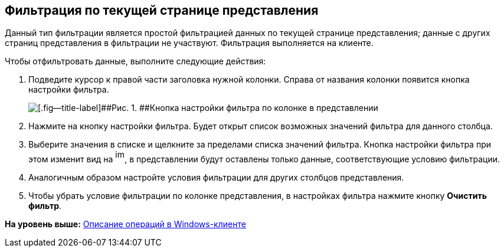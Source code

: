 [[ariaid-title1]]
== Фильтрация по текущей странице представления

Данный тип фильтрации является простой фильтрацией данных по текущей странице представления; данные с других страниц представления в фильтрации не участвуют. Фильтрация выполняется на клиенте.

Чтобы отфильтровать данные, выполните следующие действия:

. [.ph .cmd]#Подведите курсор к правой части заголовка нужной колонки. Справа от названия колонки появится кнопка настройки фильтра.#
+
image::img/ClientFilterButton.png[[.fig--title-label]##Рис. 1. ##Кнопка настройки фильтра по колонке в представлении]
. [.ph .cmd]#Нажмите на кнопку настройки фильтра. Будет открыт список возможных значений фильтра для данного столбца.#
. [.ph .cmd]#Выберите значения в списке и щелкните за пределами списка значений фильтра. Кнопка настройки фильтра при этом изменит вид на image:img/View_filter_icon.png[image,width=16,height=22], в представлении будут оставлены только данные, соответствующие условию фильтрации.#
. [.ph .cmd]#Аналогичным образом настройте условия фильтрации для других столбцов представления.#
. [.ph .cmd]#Чтобы убрать условие фильтрации по колонке представления, в настройках фильтра нажмите кнопку [.ph .uicontrol]*Очистить фильтр*.#

*На уровень выше:* xref:../topics/Operations_winclient.adoc[Описание операций в Windows-клиенте]
